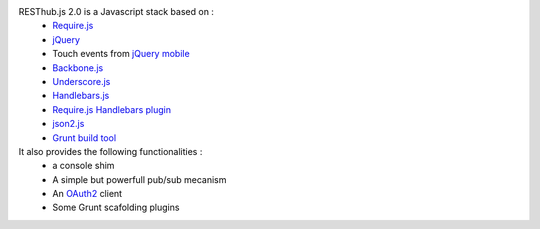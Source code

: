 RESThub.js 2.0 is a Javascript stack based on :
 * `Require.js <http://requirejs.org/>`_
 * `jQuery <http://jquery.com/>`_
 * Touch events from `jQuery mobile <http://jquerymobile.com/>`_
 * `Backbone.js <http://documentcloud.github.com/backbone/>`_
 * `Underscore.js <http://documentcloud.github.com/underscore/>`_
 * `Handlebars.js <http://handlebarsjs.com/>`_
 * `Require.js Handlebars plugin <https://github.com/SlexAxton/require-handlebars-plugin>`_
 * `json2.js <https://github.com/douglascrockford/JSON-js>`_
 * `Grunt build tool <https://github.com/cowboy/grunt.git>`_

It also provides the following functionalities :
 * a console shim
 * A simple but powerfull pub/sub mecanism
 * An `OAuth2 <http://tools.ietf.org/html/draft-ietf-oauth-v2>`_ client
 * Some Grunt scafolding plugins